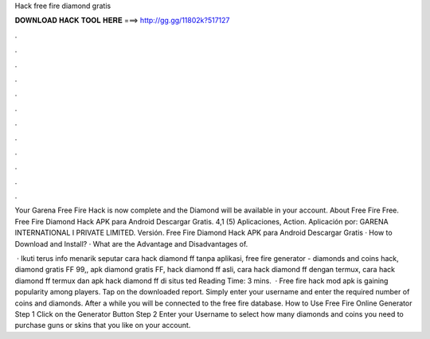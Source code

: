 Hack free fire diamond gratis



𝐃𝐎𝐖𝐍𝐋𝐎𝐀𝐃 𝐇𝐀𝐂𝐊 𝐓𝐎𝐎𝐋 𝐇𝐄𝐑𝐄 ===> http://gg.gg/11802k?517127



.



.



.



.



.



.



.



.



.



.



.



.

Your Garena Free Fire Hack is now complete and the Diamond will be available in your account. About Free Fire Free. Free Fire Diamond Hack APK para Android Descargar Gratis. 4,1 (5) Aplicaciones, Action. Aplicación por: GARENA INTERNATIONAL I PRIVATE LIMITED. Versión. Free Fire Diamond Hack APK para Android Descargar Gratis · How to Download and Install? · What are the Advantage and Disadvantages of.

 · Ikuti terus info menarik seputar cara hack diamond ff tanpa aplikasi, free fire generator - diamonds and coins hack, diamond gratis FF 99,, apk diamond gratis FF, hack diamond ff asli, cara hack diamond ff dengan termux, cara hack diamond ff termux dan apk hack diamond ff di situs ted Reading Time: 3 mins.  · Free fire hack mod apk is gaining popularity among players. Tap on the downloaded report. Simply enter your username and enter the required number of coins and diamonds. After a while you will be connected to the free fire database. How to Use Free Fire Online Generator Step 1 Click on the Generator Button Step 2 Enter your Username to select how many diamonds and coins you need to purchase guns or skins that you like on your account.
